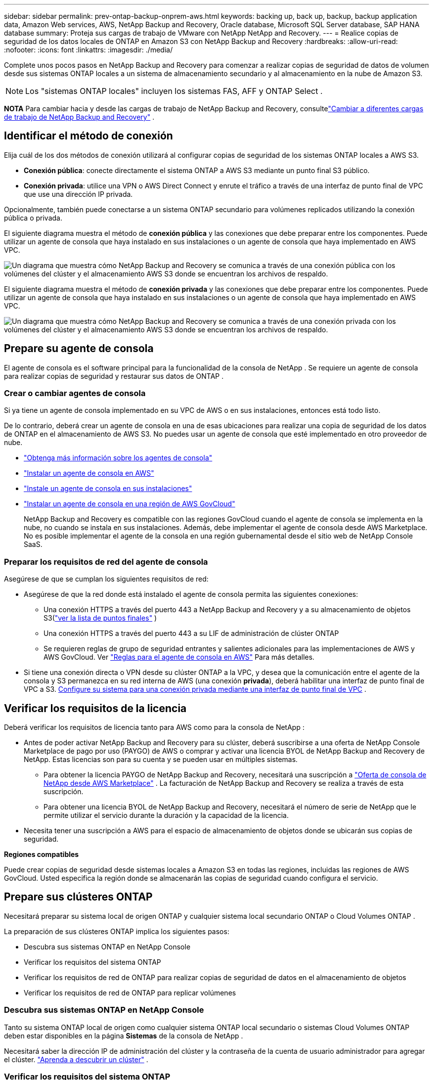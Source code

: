 ---
sidebar: sidebar 
permalink: prev-ontap-backup-onprem-aws.html 
keywords: backing up, back up, backup, backup application data, Amazon Web services, AWS, NetApp Backup and Recovery, Oracle database, Microsoft SQL Server database, SAP HANA database 
summary: Proteja sus cargas de trabajo de VMware con NetApp NetApp and Recovery. 
---
= Realice copias de seguridad de los datos locales de ONTAP en Amazon S3 con NetApp Backup and Recovery
:hardbreaks:
:allow-uri-read: 
:nofooter: 
:icons: font
:linkattrs: 
:imagesdir: ./media/


[role="lead"]
Complete unos pocos pasos en NetApp Backup and Recovery para comenzar a realizar copias de seguridad de datos de volumen desde sus sistemas ONTAP locales a un sistema de almacenamiento secundario y al almacenamiento en la nube de Amazon S3.


NOTE: Los "sistemas ONTAP locales" incluyen los sistemas FAS, AFF y ONTAP Select .

[]
====
*NOTA* Para cambiar hacia y desde las cargas de trabajo de NetApp Backup and Recovery, consultelink:br-start-switch-ui.html["Cambiar a diferentes cargas de trabajo de NetApp Backup and Recovery"] .

====


== Identificar el método de conexión

Elija cuál de los dos métodos de conexión utilizará al configurar copias de seguridad de los sistemas ONTAP locales a AWS S3.

* *Conexión pública*: conecte directamente el sistema ONTAP a AWS S3 mediante un punto final S3 público.
* *Conexión privada*: utilice una VPN o AWS Direct Connect y enrute el tráfico a través de una interfaz de punto final de VPC que use una dirección IP privada.


Opcionalmente, también puede conectarse a un sistema ONTAP secundario para volúmenes replicados utilizando la conexión pública o privada.

El siguiente diagrama muestra el método de *conexión pública* y las conexiones que debe preparar entre los componentes. Puede utilizar un agente de consola que haya instalado en sus instalaciones o un agente de consola que haya implementado en AWS VPC.

image:diagram_cloud_backup_onprem_aws_public.png["Un diagrama que muestra cómo NetApp Backup and Recovery se comunica a través de una conexión pública con los volúmenes del clúster y el almacenamiento AWS S3 donde se encuentran los archivos de respaldo."]

El siguiente diagrama muestra el método de *conexión privada* y las conexiones que debe preparar entre los componentes. Puede utilizar un agente de consola que haya instalado en sus instalaciones o un agente de consola que haya implementado en AWS VPC.

image:diagram_cloud_backup_onprem_aws_private.png["Un diagrama que muestra cómo NetApp Backup and Recovery se comunica a través de una conexión privada con los volúmenes del clúster y el almacenamiento AWS S3 donde se encuentran los archivos de respaldo."]



== Prepare su agente de consola

El agente de consola es el software principal para la funcionalidad de la consola de NetApp .  Se requiere un agente de consola para realizar copias de seguridad y restaurar sus datos de ONTAP .



=== Crear o cambiar agentes de consola

Si ya tiene un agente de consola implementado en su VPC de AWS o en sus instalaciones, entonces está todo listo.

De lo contrario, deberá crear un agente de consola en una de esas ubicaciones para realizar una copia de seguridad de los datos de ONTAP en el almacenamiento de AWS S3.  No puedes usar un agente de consola que esté implementado en otro proveedor de nube.

* https://docs.netapp.com/us-en/console-setup-admin/concept-connectors.html["Obtenga más información sobre los agentes de consola"^]
* https://docs.netapp.com/us-en/console-setup-admin/task-quick-start-connector-aws.html["Instalar un agente de consola en AWS"^]
* https://docs.netapp.com/us-en/console-setup-admin/task-quick-start-connector-on-prem.html["Instale un agente de consola en sus instalaciones"^]
* https://docs.netapp.com/us-en/console-setup-admin/task-install-restricted-mode.html["Instalar un agente de consola en una región de AWS GovCloud"^]
+
NetApp Backup and Recovery es compatible con las regiones GovCloud cuando el agente de consola se implementa en la nube, no cuando se instala en sus instalaciones.  Además, debe implementar el agente de consola desde AWS Marketplace.  No es posible implementar el agente de la consola en una región gubernamental desde el sitio web de NetApp Console SaaS.





=== Preparar los requisitos de red del agente de consola

Asegúrese de que se cumplan los siguientes requisitos de red:

* Asegúrese de que la red donde está instalado el agente de consola permita las siguientes conexiones:
+
** Una conexión HTTPS a través del puerto 443 a NetApp Backup and Recovery y a su almacenamiento de objetos S3(https://docs.netapp.com/us-en/console-setup-admin/task-set-up-networking-aws.html#endpoints-contacted-for-day-to-day-operations["ver la lista de puntos finales"^] )
** Una conexión HTTPS a través del puerto 443 a su LIF de administración de clúster ONTAP
** Se requieren reglas de grupo de seguridad entrantes y salientes adicionales para las implementaciones de AWS y AWS GovCloud. Ver https://docs.netapp.com/us-en/console-setup-admin/reference-ports-aws.html["Reglas para el agente de consola en AWS"^] Para más detalles.


* Si tiene una conexión directa o VPN desde su clúster ONTAP a la VPC, y desea que la comunicación entre el agente de la consola y S3 permanezca en su red interna de AWS (una conexión *privada*), deberá habilitar una interfaz de punto final de VPC a S3. <<Configure su sistema para una conexión privada mediante una interfaz de punto final de VPC>> .




== Verificar los requisitos de la licencia

Deberá verificar los requisitos de licencia tanto para AWS como para la consola de NetApp :

* Antes de poder activar NetApp Backup and Recovery para su clúster, deberá suscribirse a una oferta de NetApp Console Marketplace de pago por uso (PAYGO) de AWS o comprar y activar una licencia BYOL de NetApp Backup and Recovery de NetApp.  Estas licencias son para su cuenta y se pueden usar en múltiples sistemas.
+
** Para obtener la licencia PAYGO de NetApp Backup and Recovery, necesitará una suscripción a https://aws.amazon.com/marketplace/pp/prodview-oorxakq6lq7m4?sr=0-8&ref_=beagle&applicationId=AWSMPContessa["Oferta de consola de NetApp desde AWS Marketplace"^] .  La facturación de NetApp Backup and Recovery se realiza a través de esta suscripción.
** Para obtener una licencia BYOL de NetApp Backup and Recovery, necesitará el número de serie de NetApp que le permite utilizar el servicio durante la duración y la capacidad de la licencia.


* Necesita tener una suscripción a AWS para el espacio de almacenamiento de objetos donde se ubicarán sus copias de seguridad.


*Regiones compatibles*

Puede crear copias de seguridad desde sistemas locales a Amazon S3 en todas las regiones, incluidas las regiones de AWS GovCloud.  Usted especifica la región donde se almacenarán las copias de seguridad cuando configura el servicio.



== Prepare sus clústeres ONTAP

Necesitará preparar su sistema local de origen ONTAP y cualquier sistema local secundario ONTAP o Cloud Volumes ONTAP .

La preparación de sus clústeres ONTAP implica los siguientes pasos:

* Descubra sus sistemas ONTAP en NetApp Console
* Verificar los requisitos del sistema ONTAP
* Verificar los requisitos de red de ONTAP para realizar copias de seguridad de datos en el almacenamiento de objetos
* Verificar los requisitos de red de ONTAP para replicar volúmenes




=== Descubra sus sistemas ONTAP en NetApp Console

Tanto su sistema ONTAP local de origen como cualquier sistema ONTAP local secundario o sistemas Cloud Volumes ONTAP deben estar disponibles en la página *Sistemas* de la consola de NetApp .

Necesitará saber la dirección IP de administración del clúster y la contraseña de la cuenta de usuario administrador para agregar el clúster. https://docs.netapp.com/us-en/storage-management-ontap-onprem/task-discovering-ontap.html["Aprenda a descubrir un clúster"^] .



=== Verificar los requisitos del sistema ONTAP

Asegúrese de que se cumplan los siguientes requisitos de ONTAP :

* Mínimo de ONTAP 9.8; se recomienda ONTAP 9.8P13 y posterior.
* Una licencia de SnapMirror (incluida como parte del paquete Premium o del paquete de protección de datos).
+
*Nota:* El “Paquete de nube híbrida” no es necesario cuando se utiliza NetApp Backup and Recovery.

+
Aprenda cómo https://docs.netapp.com/us-en/ontap/system-admin/manage-licenses-concept.html["Administrar sus licencias de clúster"^] .

* La hora y la zona horaria están configuradas correctamente.  Aprenda cómo https://docs.netapp.com/us-en/ontap/system-admin/manage-cluster-time-concept.html["Configurar el tiempo de su clúster"^] .
* Si va a replicar datos, debe verificar que los sistemas de origen y destino ejecuten versiones de ONTAP compatibles antes de replicar datos.
+
https://docs.netapp.com/us-en/ontap/data-protection/compatible-ontap-versions-snapmirror-concept.html["Ver versiones de ONTAP compatibles con las relaciones de SnapMirror"^] .





=== Verificar los requisitos de red de ONTAP para realizar copias de seguridad de datos en el almacenamiento de objetos

Debe configurar los siguientes requisitos en el sistema que se conecta al almacenamiento de objetos.

* Para una arquitectura de respaldo en abanico, configure los siguientes ajustes en el sistema _principal_.
* Para una arquitectura de respaldo en cascada, configure los siguientes ajustes en el sistema _secundario_.


Se necesitan los siguientes requisitos de red del clúster ONTAP :

* El clúster requiere una conexión HTTPS entrante desde el agente de la consola al LIF de administración del clúster.
* Se requiere un LIF entre clústeres en cada nodo de ONTAP que aloje los volúmenes que desea respaldar. Estos LIF entre clústeres deben poder acceder al almacén de objetos.
+
El clúster inicia una conexión HTTPS saliente a través del puerto 443 desde los LIF entre clústeres al almacenamiento de Amazon S3 para operaciones de respaldo y restauración. ONTAP lee y escribe datos hacia y desde el almacenamiento de objetos: el almacenamiento de objetos nunca se inicia, solo responde.

* Los LIF entre clústeres deben estar asociados con el _IPspace_ que ONTAP debe usar para conectarse al almacenamiento de objetos. https://docs.netapp.com/us-en/ontap/networking/standard_properties_of_ipspaces.html["Obtenga más información sobre IPspaces"^] .
+
Cuando configura NetApp Backup and Recovery, se le solicita el espacio IP que desea utilizar. Debes elegir el espacio IP con el que están asociados estos LIF. Ese podría ser el espacio IP "predeterminado" o un espacio IP personalizado que usted creó.

+
Si utiliza un espacio IP diferente al "Predeterminado", es posible que necesite crear una ruta estática para obtener acceso al almacenamiento de objetos.

+
Todos los LIF entre clústeres dentro del espacio IP deben tener acceso al almacén de objetos. Si no puede configurar esto para el espacio IP actual, entonces necesitará crear un espacio IP dedicado donde todos los LIF entre clústeres tengan acceso al almacén de objetos.

* Los servidores DNS deben haber sido configurados para la máquina virtual de almacenamiento donde se encuentran los volúmenes.  Vea cómo https://docs.netapp.com/us-en/ontap/networking/configure_dns_services_auto.html["Configurar servicios DNS para la SVM"^] .
* Actualice las reglas de firewall, si es necesario, para permitir conexiones de NetApp Backup and Recovery desde ONTAP al almacenamiento de objetos a través del puerto 443 y tráfico de resolución de nombres desde la máquina virtual de almacenamiento al servidor DNS a través del puerto 53 (TCP/UDP).
* Si está utilizando un punto final de interfaz de VPC privada en AWS para la conexión S3, entonces para poder utilizar HTTPS/443, deberá cargar el certificado del punto final S3 en el clúster de ONTAP . <<Configure su sistema para una conexión privada mediante una interfaz de punto final de VPC>> .  *[Asegúrese de que su clúster ONTAP tenga permisos para acceder al depósito S3.




=== Verificar los requisitos de red de ONTAP para replicar volúmenes

Si planea crear volúmenes replicados en un sistema ONTAP secundario mediante NetApp Backup and Recovery, asegúrese de que los sistemas de origen y destino cumplan con los siguientes requisitos de red.



==== Requisitos de red de ONTAP local

* Si el clúster está en sus instalaciones, debe tener una conexión desde su red corporativa a su red virtual en el proveedor de la nube.  Normalmente se trata de una conexión VPN.
* Los clústeres ONTAP deben cumplir requisitos adicionales de subred, puerto, firewall y clúster.
+
Dado que puede replicar en Cloud Volumes ONTAP o en sistemas locales, revise los requisitos de emparejamiento para los sistemas ONTAP locales. https://docs.netapp.com/us-en/ontap-sm-classic/peering/reference_prerequisites_for_cluster_peering.html["Consulte los requisitos previos para el peering de clústeres en la documentación de ONTAP"^] .





==== Requisitos de red de Cloud Volumes ONTAP

* El grupo de seguridad de la instancia debe incluir las reglas de entrada y salida requeridas: específicamente, reglas para ICMP y los puertos 11104 y 11105.  Estas reglas están incluidas en el grupo de seguridad predefinido.




== Prepare Amazon S3 como su destino de respaldo

La preparación de Amazon S3 como destino de respaldo implica los siguientes pasos:

* Configurar permisos S3.
* (Opcional) Crea tus propios buckets S3.  (El servicio creará depósitos para usted si lo desea).
* (Opcional) Configure claves de AWS administradas por el cliente para el cifrado de datos.
* (Opcional) Configure su sistema para una conexión privada mediante una interfaz de punto final de VPC.




=== Configurar permisos S3

Necesitarás configurar dos conjuntos de permisos:

* Permisos para que el agente de la consola cree y administre el depósito S3.
* Permisos para el clúster ONTAP local para que pueda leer y escribir datos en el depósito S3.


.Pasos
. Asegúrese de que el agente de la consola tenga los permisos necesarios. Para más detalles, consulte https://docs.netapp.com/us-en/console-setup-admin/reference-permissions-aws.html["Permisos de políticas de la consola de NetApp"^] .
+

NOTE: Al crear copias de seguridad en las regiones de AWS China, debe cambiar el nombre del recurso de AWS "arn" en todas las secciones _Resource_ en las políticas de IAM de "aws" a "aws-cn"; por ejemplo `arn:aws-cn:s3:::netapp-backup-*` .

. Cuando active el servicio, el asistente de copia de seguridad le solicitará que ingrese una clave de acceso y una clave secreta.  Estas credenciales se pasan al clúster de ONTAP para que ONTAP pueda realizar copias de seguridad y restaurar datos en el depósito S3.  Para ello, necesitarás crear un usuario IAM con los siguientes permisos.
+
Consulte la https://docs.aws.amazon.com/IAM/latest/UserGuide/id_roles_create_for-user.html["Documentación de AWS: Creación de un rol para delegar permisos a un usuario de IAM"^] .

+
[%collapsible]
====
[source, json]
----
{
    "Version": "2012-10-17",
     "Statement": [
        {
           "Action": [
                "s3:GetObject",
                "s3:PutObject",
                "s3:DeleteObject",
                "s3:ListBucket",
                "s3:ListAllMyBuckets",
                "s3:GetBucketLocation",
                "s3:PutEncryptionConfiguration"
            ],
            "Resource": "arn:aws:s3:::netapp-backup-*",
            "Effect": "Allow",
            "Sid": "backupPolicy"
        },
        {
            "Action": [
                "s3:ListBucket",
                "s3:GetBucketLocation"
            ],
            "Resource": "arn:aws:s3:::netapp-backup*",
            "Effect": "Allow"
        },
        {
            "Action": [
                "s3:GetObject",
                "s3:PutObject",
                "s3:DeleteObject",
                "s3:ListAllMyBuckets",
                "s3:PutObjectTagging",
                "s3:GetObjectTagging",
                "s3:RestoreObject",
                "s3:GetBucketObjectLockConfiguration",
                "s3:GetObjectRetention",
                "s3:PutBucketObjectLockConfiguration",
                "s3:PutObjectRetention"
            ],
            "Resource": "arn:aws:s3:::netapp-backup*/*",
            "Effect": "Allow"
        }
    ]
}
----
====




=== Crea tus propios cubos

De forma predeterminada, el servicio crea depósitos para usted.  O bien, si desea utilizar sus propios depósitos, puede crearlos antes de iniciar el asistente de activación de copia de seguridad y luego seleccionar esos depósitos en el asistente.

link:prev-ontap-protect-journey.html["Obtenga más información sobre cómo crear sus propios buckets"^] .

Si crea sus propios depósitos, debe utilizar el nombre de depósito "netapp-backup".  Si necesita utilizar un nombre personalizado, edite el `ontapcloud-instance-policy-netapp-backup` IAMRole para los CVO existentes y agregue la siguiente lista a los permisos de S3.  Necesitas incluir `"Resource": "arn:aws:s3:::*"` y asignar todos los permisos necesarios que deben asociarse con el depósito.

[%collapsible]
====
"Acción": [ "S3:ListBucket" "S3:GetBucketLocation" ] "Recurso": "arn:aws:s3:::*", "Efecto": "Permitir" }, { "Acción": [ "S3:GetObject", "S3:PutObject", "S3:DeleteObject", "S3:ListAllMyBuckets", "S3:PutObjectTagging", "S3:GetObjectTagging", "S3:RestoreObject", "S3:GetBucketObjectLockConfiguration", "S3:GetObjectRetention", "S3:PutBucketObjectLockConfiguration", "S3:PutObjectRetention" ] "Recurso": "arn:aws:s3:::*",

====


=== Configurar claves de AWS administradas por el cliente para el cifrado de datos

Si desea utilizar las claves de cifrado predeterminadas de Amazon S3 para cifrar los datos que se transmiten entre su clúster local y el depósito S3, entonces está todo listo porque la instalación predeterminada usa ese tipo de cifrado.

Si, en cambio, desea utilizar sus propias claves administradas por el cliente para el cifrado de datos en lugar de utilizar las claves predeterminadas, deberá tener las claves administradas de cifrado ya configuradas antes de iniciar el asistente de copia de seguridad y recuperación de NetApp .

https://docs.netapp.com/us-en/storage-management-cloud-volumes-ontap/task-setting-up-kms.html["Consulte cómo utilizar sus propias claves de cifrado de Amazon con Cloud Volumes ONTAP"^] .

https://docs.netapp.com/us-en/console-setup-admin/task-install-connector-aws-bluexp.html#configure-encryption-settings["Consulte cómo utilizar sus propias claves de cifrado de Amazon con NetApp Backup and Recovery"^] .



=== Configure su sistema para una conexión privada mediante una interfaz de punto final de VPC

Si desea utilizar una conexión a Internet pública estándar, todos los permisos los establece el agente de la consola y no es necesario hacer nada más.

Si desea tener una conexión más segura a Internet desde su centro de datos local a la VPC, hay una opción para seleccionar una conexión AWS PrivateLink en el asistente de activación de Backup. Es necesario si planea usar una VPN o AWS Direct Connect para conectar su sistema local a través de una interfaz de punto final de VPC que usa una dirección IP privada.

.Pasos
. Cree una configuración de punto final de interfaz mediante la consola de Amazon VPC o la línea de comandos. https://docs.aws.amazon.com/AmazonS3/latest/userguide/privatelink-interface-endpoints.html["Consulte los detalles sobre el uso de AWS PrivateLink para Amazon S3"^] .
. Modifique la configuración del grupo de seguridad asociado con el agente de consola. Debe cambiar la política a "Personalizada" (de "Acceso completo") y debe<<Configurar permisos S3,Agregue los permisos S3 desde la política de respaldo>> como se mostró anteriormente.
+
Si está utilizando el puerto 80 (HTTP) para comunicarse con el punto final privado, ya está todo listo. Ahora puede habilitar NetApp Backup and Recovery en el clúster.

+
Si está utilizando el puerto 443 (HTTPS) para comunicarse con el punto final privado, debe copiar el certificado del punto final S3 de VPC y agregarlo a su clúster ONTAP , como se muestra en los siguientes 4 pasos.

. Obtenga el nombre DNS del punto final desde la consola de AWS.
. Obtenga el certificado del punto final S3 de VPC. Esto lo haces mediante https://docs.netapp.com/us-en/console-setup-admin/task-maintain-connectors.html#connect-to-the-linux-vm["Iniciar sesión en la máquina virtual que aloja el agente de consola"^] y ejecutando el siguiente comando. Al ingresar el nombre DNS del punto final, agregue "bucket" al comienzo, reemplazando el "*":
+
[source, text]
----
[ec2-user@ip-10-160-4-68 ~]$ openssl s_client -connect bucket.vpce-0ff5c15df7e00fbab-yxs7lt8v.s3.us-west-2.vpce.amazonaws.com:443 -showcerts
----
. Desde la salida de este comando, copie los datos del certificado S3 (todos los datos entre las etiquetas BEGIN / END CERTIFICATE, incluidas estas):
+
[source, text]
----
Certificate chain
0 s:/CN=s3.us-west-2.amazonaws.com`
   i:/C=US/O=Amazon/OU=Server CA 1B/CN=Amazon
-----BEGIN CERTIFICATE-----
MIIM6zCCC9OgAwIBAgIQA7MGJ4FaDBR8uL0KR3oltTANBgkqhkiG9w0BAQsFADBG
…
…
GqvbOz/oO2NWLLFCqI+xmkLcMiPrZy+/6Af+HH2mLCM4EsI2b+IpBmPkriWnnxo=
-----END CERTIFICATE-----
----
. Inicie sesión en la CLI del clúster ONTAP y aplique el certificado que copió usando el siguiente comando (sustituya el nombre de su propia máquina virtual de almacenamiento):
+
[source, text]
----
cluster1::> security certificate install -vserver cluster1 -type server-ca
Please enter Certificate: Press <Enter> when done
----




== Activar copias de seguridad en sus volúmenes ONTAP

Active las copias de seguridad en cualquier momento directamente desde su sistema local.

Un asistente lo guiará a través de los siguientes pasos principales:

* <<Seleccione los volúmenes que desea respaldar>>
* <<Definir la estrategia de backup>>
* <<Revise sus selecciones>>


También puedes<<Mostrar los comandos API>> en el paso de revisión, para que pueda copiar el código para automatizar la activación de la copia de seguridad para sistemas futuros.



=== Iniciar el asistente

.Pasos
. Acceda al asistente para activar copias de seguridad y recuperación mediante una de las siguientes maneras:
+
** Desde la página *Sistemas* de la Consola, seleccione el sistema y seleccione *Habilitar > Volúmenes de respaldo* junto a Copia de seguridad y recuperación en el panel derecho.
+
Si el destino de Amazon S3 para sus copias de seguridad existe como un sistema en la página *Sistemas* de la consola, puede arrastrar el clúster ONTAP al almacenamiento de objetos de Amazon S3.

** Seleccione *Volúmenes* en la barra de Copia de seguridad y recuperación.  Desde la pestaña Volúmenes, seleccione *Acciones*image:icon-action.png["Icono de acciones"] icono y seleccione *Activar copia de seguridad* para un solo volumen (que aún no tenga habilitada la replicación o la copia de seguridad en el almacenamiento de objetos).


+
La página de Introducción del asistente muestra las opciones de protección, incluidas instantáneas locales, replicación y copias de seguridad.  Si realizó la segunda opción en este paso, aparecerá la página Definir estrategia de respaldo con un volumen seleccionado.

. Continúe con las siguientes opciones:
+
** Si ya tienes un agente de consola, ya estás listo.  Simplemente seleccione *Siguiente*.
** Si aún no tiene un agente de consola, aparecerá la opción *Agregar un agente de consola*. Consulte <<Prepare su agente de consola>> .






=== Seleccione los volúmenes que desea respaldar

Seleccione los volúmenes que desea proteger.  Un volumen protegido es aquel que tiene una o más de las siguientes opciones: política de instantáneas, política de replicación, política de copia de seguridad a objeto.

Puede elegir proteger los volúmenes FlexVol o FlexGroup ; sin embargo, no puede seleccionar una combinación de estos volúmenes al activar la copia de seguridad de un sistema.  Vea cómolink:prev-ontap-backup-manage.html["Activar la copia de seguridad para volúmenes adicionales en el sistema"] (FlexVol o FlexGroup) después de haber configurado la copia de seguridad para los volúmenes iniciales.

[NOTE]
====
* Puede activar una copia de seguridad solo en un único volumen FlexGroup a la vez.
* Los volúmenes que seleccione deben tener la misma configuración SnapLock .  Todos los volúmenes deben tener SnapLock Enterprise habilitado o tener SnapLock deshabilitado.


====
.Pasos
Si los volúmenes que elige ya tienen políticas de instantáneas o replicación aplicadas, las políticas que seleccione más adelante sobrescribirán estas políticas existentes.

. En la página Seleccionar volúmenes, seleccione el volumen o los volúmenes que desea proteger.
+
** Opcionalmente, filtre las filas para mostrar solo volúmenes con determinados tipos de volumen, estilos y más para facilitar la selección.
** Después de seleccionar el primer volumen, puede seleccionar todos los volúmenes FlexVol (los volúmenes FlexGroup se pueden seleccionar uno a la vez solamente).  Para realizar una copia de seguridad de todos los volúmenes FlexVol existentes, marque primero un volumen y luego marque la casilla en la fila del título.
** Para realizar una copia de seguridad de volúmenes individuales, marque la casilla de cada volumen.


. Seleccione *Siguiente*.




=== Definir la estrategia de backup

Definir la estrategia de backup implica configurar las siguientes opciones:

* Ya sea que desee una o todas las opciones de respaldo: instantáneas locales, replicación y respaldo en almacenamiento de objetos
* Arquitectura
* Política de instantáneas locales
* Objetivo y política de replicación
+

NOTE: Si los volúmenes que elige tienen políticas de instantáneas y replicación diferentes a las políticas que selecciona en este paso, se sobrescribirán las políticas existentes.

* Realizar copias de seguridad de la información de almacenamiento de objetos (proveedor, cifrado, redes, política de copia de seguridad y opciones de exportación).


.Pasos
. En la página Definir estrategia de respaldo, elija una o todas las siguientes opciones.  Los tres están seleccionados por defecto:
+
** *Instantáneas locales*: si está realizando una replicación o una copia de seguridad en un almacenamiento de objetos, se deben crear instantáneas locales.
** *Replicación*: crea volúmenes replicados en otro sistema de almacenamiento ONTAP .
** *Copia de seguridad*: realiza copias de seguridad de los volúmenes en el almacenamiento de objetos.


. *Arquitectura*: Si eligió replicación y copia de seguridad, elija uno de los siguientes flujos de información:
+
** *En cascada*: la información fluye desde el almacenamiento primario al secundario, al almacenamiento de objetos, y desde el secundario al almacenamiento de objetos.
** *Distribución en abanico*: la información fluye desde el almacenamiento primario al secundario _y_ desde el primario al almacenamiento de objetos.
+
Para obtener detalles sobre estas arquitecturas, consultelink:prev-ontap-protect-journey.html["Planifique su viaje de protección"] .



. *Instantánea local*: elija una política de instantánea existente o cree una política.
+

TIP: Para crear una política personalizada antes de activar la instantánea, consultelink:br-use-policies-create.html["Crear una política"] .

. Para crear una política, seleccione *Crear nueva política* y haga lo siguiente:
+
** Introduzca el nombre de la póliza.
** Seleccione hasta cinco horarios, normalmente de diferentes frecuencias.
+
*** Para las políticas de copia de seguridad a objeto, configure las configuraciones DataLock y Ransomware Protection.  Para obtener más detalles sobre DataLock y Ransomware Protection, consultelink:prev-ontap-policy-object-options.html["Configuración de la política de copia de seguridad en objeto"] .


** Seleccione *Crear*.


. *Replicación*: Establezca las siguientes opciones:
+
** *Objetivo de replicación*: seleccione el sistema de destino y SVM.  Opcionalmente, seleccione el agregado o los agregados de destino y el prefijo o sufijo que se agregarán al nombre del volumen replicado.
** *Política de replicación*: elija una política de replicación existente o cree una política.
+

TIP: Para crear una política personalizada antes de activar la replicación, consultelink:br-use-policies-create.html["Crear una política"] .

+
Para crear una política, seleccione *Crear nueva política* y haga lo siguiente:

+
*** Introduzca el nombre de la póliza.
*** Seleccione hasta cinco horarios, normalmente de diferentes frecuencias.
*** Seleccione *Crear*.




. *Copia de seguridad del objeto*: si seleccionó *Copia de seguridad*, configure las siguientes opciones:
+
** *Proveedor*: Seleccione *Amazon Web Services*.
** *Configuración del proveedor*: ingrese los detalles del proveedor y la región de AWS donde se almacenarán las copias de seguridad.
+
La clave de acceso y la clave secreta son para el usuario de IAM que creó para otorgarle al clúster ONTAP acceso al depósito S3.

** *Bucket*: elija un bucket S3 existente o cree uno nuevo. Referirse a https://docs.netapp.com/us-en/storage-management-s3-storage/task-add-s3-bucket.html["Agregar depósitos S3"^] .
** *Clave de cifrado*: si creó un nuevo depósito S3, ingrese la información de la clave de cifrado que le proporcionó el proveedor.  Elija si utilizará las claves de cifrado predeterminadas de Amazon S3 o elegirá sus propias claves administradas por el cliente desde su cuenta de AWS para administrar el cifrado de sus datos.


+

NOTE: Si eligió un depósito existente, la información de cifrado ya está disponible, por lo que no necesita ingresarla ahora.

+
** *Redes*: elija el espacio IP y si utilizará un punto final privado.  El punto final privado está deshabilitado de forma predeterminada.
+
... El espacio IP en el clúster ONTAP donde residen los volúmenes que desea respaldar.  Los LIF entre clústeres para este espacio IP deben tener acceso a Internet saliente.
... Opcionalmente, elija si utilizará un AWS PrivateLink que haya configurado previamente. https://docs.aws.amazon.com/AmazonS3/latest/userguide/privatelink-interface-endpoints.html["Consulte los detalles sobre el uso de AWS PrivateLink para Amazon S3"^] .


** *Política de respaldo*: seleccione una política de respaldo existente o cree una política.
+

TIP: Para crear una política personalizada antes de activar la copia de seguridad, consultelink:br-use-policies-create.html["Crear una política"] .

+
Para crear una política, seleccione *Crear nueva política* y haga lo siguiente:

+
*** Introduzca el nombre de la póliza.
*** Seleccione hasta cinco horarios, normalmente de diferentes frecuencias.
*** Seleccione *Crear*.


** *Exportar copias de instantáneas existentes al almacenamiento de objetos como copias de respaldo*: si hay copias de instantáneas locales para volúmenes en este sistema que coinciden con la etiqueta de programación de respaldo que acaba de seleccionar para este sistema (por ejemplo, diaria, semanal, etc.), se muestra este mensaje adicional.  Marque esta casilla para que todas las instantáneas históricas se copien en el almacenamiento de objetos como archivos de respaldo para garantizar la protección más completa para sus volúmenes.


. Seleccione *Siguiente*.




=== Revise sus selecciones

Esta es la oportunidad de revisar sus selecciones y realizar ajustes, si es necesario.

.Pasos
. En la página Revisar, revise sus selecciones.
. Opcionalmente, marque la casilla para *Sincronizar automáticamente las etiquetas de la política de instantáneas con las etiquetas de la política de replicación y copia de seguridad*.  Esto crea instantáneas con una etiqueta que coincide con las etiquetas de las políticas de replicación y copia de seguridad.
. Seleccione *Activar copia de seguridad*.


.Resultado
NetApp Backup and Recovery comienza a realizar las copias de seguridad iniciales de sus volúmenes.  La transferencia de línea base del volumen replicado y el archivo de respaldo incluye una copia completa de los datos del sistema de almacenamiento principal.  Las transferencias posteriores contienen copias diferenciales de los datos primarios contenidos en las copias instantáneas.

Se crea un volumen replicado en el clúster de destino que se sincronizará con el volumen de almacenamiento principal.

El depósito S3 se crea en la cuenta de servicio indicada por la clave de acceso S3 y la clave secreta ingresada, y los archivos de respaldo se almacenan allí.  El panel de control de copias de seguridad de volumen se muestra para que pueda supervisar el estado de las copias de seguridad.

También puede supervisar el estado de los trabajos de copia de seguridad y restauración mediante ellink:br-use-monitor-tasks.html["Página de seguimiento de trabajos"^] .



=== Mostrar los comandos API

Es posible que desee mostrar y, opcionalmente, copiar los comandos API utilizados en el asistente Activar copia de seguridad y recuperación.  Es posible que desee hacer esto para automatizar la activación de la copia de seguridad en sistemas futuros.

.Pasos
. Desde el asistente Activar copia de seguridad y recuperación, seleccione *Ver solicitud de API*.
. Para copiar los comandos al portapapeles, seleccione el icono *Copiar*.

